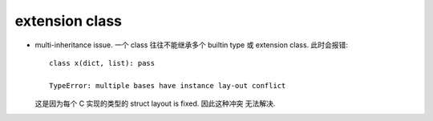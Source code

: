 extension class
===============

- multi-inheritance issue. 一个 class 往往不能继承多个 builtin type 或
  extension class. 此时会报错::

    class x(dict, list): pass

    TypeError: multiple bases have instance lay-out conflict

  这是因为每个 C 实现的类型的 struct layout is fixed. 因此这种冲突
  无法解决.
